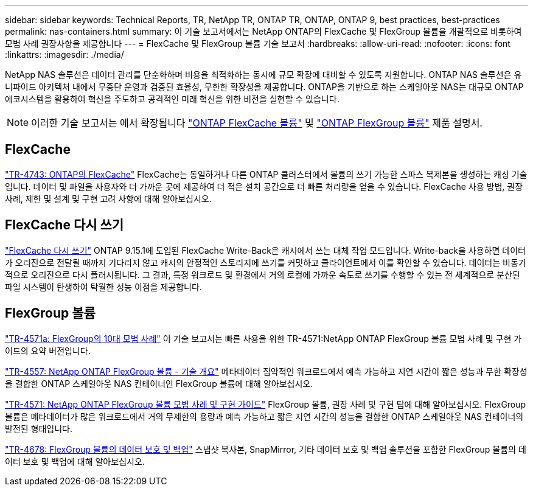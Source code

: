 ---
sidebar: sidebar 
keywords: Technical Reports, TR, NetApp TR, ONTAP TR, ONTAP, ONTAP 9, best practices, best-practices 
permalink: nas-containers.html 
summary: 이 기술 보고서에서는 NetApp ONTAP의 FlexCache 및 FlexGroup 볼륨을 개괄적으로 비롯하여 모범 사례 권장사항을 제공합니다 
---
= FlexCache 및 FlexGroup 볼륨 기술 보고서
:hardbreaks:
:allow-uri-read: 
:nofooter: 
:icons: font
:linkattrs: 
:imagesdir: ./media/


[role="lead"]
NetApp NAS 솔루션은 데이터 관리를 단순화하며 비용을 최적화하는 동시에 규모 확장에 대비할 수 있도록 지원합니다. ONTAP NAS 솔루션은 유니파이드 아키텍처 내에서 무중단 운영과 검증된 효율성, 무한한 확장성을 제공합니다. ONTAP을 기반으로 하는 스케일아웃 NAS는 대규모 ONTAP 에코시스템을 활용하여 혁신을 주도하고 공격적인 미래 혁신을 위한 비전을 실현할 수 있습니다.

[NOTE]
====
이러한 기술 보고서는 에서 확장됩니다 link:https://docs.netapp.com/us-en/ontap/task_nas_flexcache.html["ONTAP FlexCache 볼륨"] 및 link:https://docs.netapp.com/us-en/ontap/task_nas_provision_flexgroup.html["ONTAP FlexGroup 볼륨"] 제품 설명서.

====


== FlexCache

link:https://www.netapp.com/pdf.html?item=/media/7336-tr4743.pdf["TR-4743: ONTAP의 FlexCache"^]
FlexCache는 동일하거나 다른 ONTAP 클러스터에서 볼륨의 쓰기 가능한 스파스 복제본을 생성하는 캐싱 기술입니다. 데이터 및 파일을 사용자와 더 가까운 곳에 제공하여 더 적은 설치 공간으로 더 빠른 처리량을 얻을 수 있습니다. FlexCache 사용 방법, 권장 사례, 제한 및 설계 및 구현 고려 사항에 대해 알아보십시오.



== FlexCache 다시 쓰기

link:https://docs.netapp.com/us-en/ontap/flexcache-writeback/flexcache-write-back-overview.html["FlexCache 다시 쓰기"^] ONTAP 9.15.1에 도입된 FlexCache Write-Back은 캐시에서 쓰는 대체 작업 모드입니다. Write-back을 사용하면 데이터가 오리진으로 전달될 때까지 기다리지 않고 캐시의 안정적인 스토리지에 쓰기를 커밋하고 클라이언트에서 이를 확인할 수 있습니다. 데이터는 비동기적으로 오리진으로 다시 플러시됩니다. 그 결과, 특정 워크로드 및 환경에서 거의 로컬에 가까운 속도로 쓰기를 수행할 수 있는 전 세계적으로 분산된 파일 시스템이 탄생하여 탁월한 성능 이점을 제공합니다.



== FlexGroup 볼륨

link:https://www.netapp.com/pdf.html?item=/media/17251-tr4571a.pdf["TR-4571a: FlexGroup의 10대 모범 사례"^]
이 기술 보고서는 빠른 사용을 위한 TR-4571:NetApp ONTAP FlexGroup 볼륨 모범 사례 및 구현 가이드의 요약 버전입니다.

link:https://www.netapp.com/pdf.html?item=/media/7337-tr4557.pdf["TR-4557: NetApp ONTAP FlexGroup 볼륨 - 기술 개요"^]
메타데이터 집약적인 워크로드에서 예측 가능하고 지연 시간이 짧은 성능과 무한 확장성을 결합한 ONTAP 스케일아웃 NAS 컨테이너인 FlexGroup 볼륨에 대해 알아보십시오.

link:https://www.netapp.com/pdf.html?item=/media/12385-tr4571.pdf["TR-4571: NetApp ONTAP FlexGroup 볼륨 모범 사례 및 구현 가이드"^]
FlexGroup 볼륨, 권장 사례 및 구현 팁에 대해 알아보십시오. FlexGroup 볼륨은 메타데이터가 많은 워크로드에서 거의 무제한의 용량과 예측 가능하고 짧은 지연 시간의 성능을 결합한 ONTAP 스케일아웃 NAS 컨테이너의 발전된 형태입니다.

link:https://www.netapp.com/pdf.html?item=/media/17064-tr4678.pdf["TR-4678: FlexGroup 볼륨의 데이터 보호 및 백업"^]
스냅샷 복사본, SnapMirror, 기타 데이터 보호 및 백업 솔루션을 포함한 FlexGroup 볼륨의 데이터 보호 및 백업에 대해 알아보십시오.
